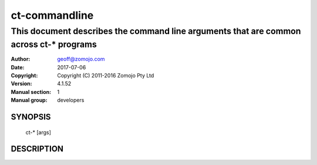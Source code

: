 ==============
ct-commandline
==============

---------------------------------------------------------------------------------------
This document describes the command line arguments that are common across ct-* programs
---------------------------------------------------------------------------------------

:Author: geoff@zomojo.com
:Date:   2017-07-06
:Copyright: Copyright (C) 2011-2016 Zomojo Pty Ltd
:Version: 4.1.52
:Manual section: 1
:Manual group: developers

SYNOPSIS
========
    ct-* [args]

DESCRIPTION
===========
